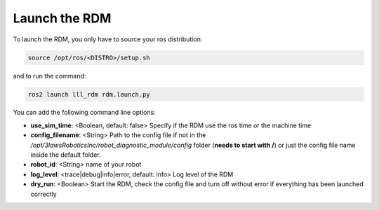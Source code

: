 Launch the RDM
===============

To launch the RDM, you only have to source your ros distribution:

.. code-block:: bash

  source /opt/ros/<DISTRO>/setup.sh

and to run the command:

.. code-block:: bash

  ros2 launch lll_rdm rdm.launch.py

You can add the following command line options:

- **use_sim_time**: <Boolean, default: false> Specify if the RDM use the ros time or the machine time
- **config_filename**: <String> Path to the config file if not in the */opt/3lawsRoboticsInc/robot_diagnostic_module/config* folder (**needs to start with /**) or just the config file name inside the default folder.
- **robot_id**: <String> name of your robot
- **log_level**: <trace|debug|info|error, default: info> Log level of the RDM
- **dry_run**: <Boolean> Start the RDM, check the config file and turn off without error if everything has been launched correctly
